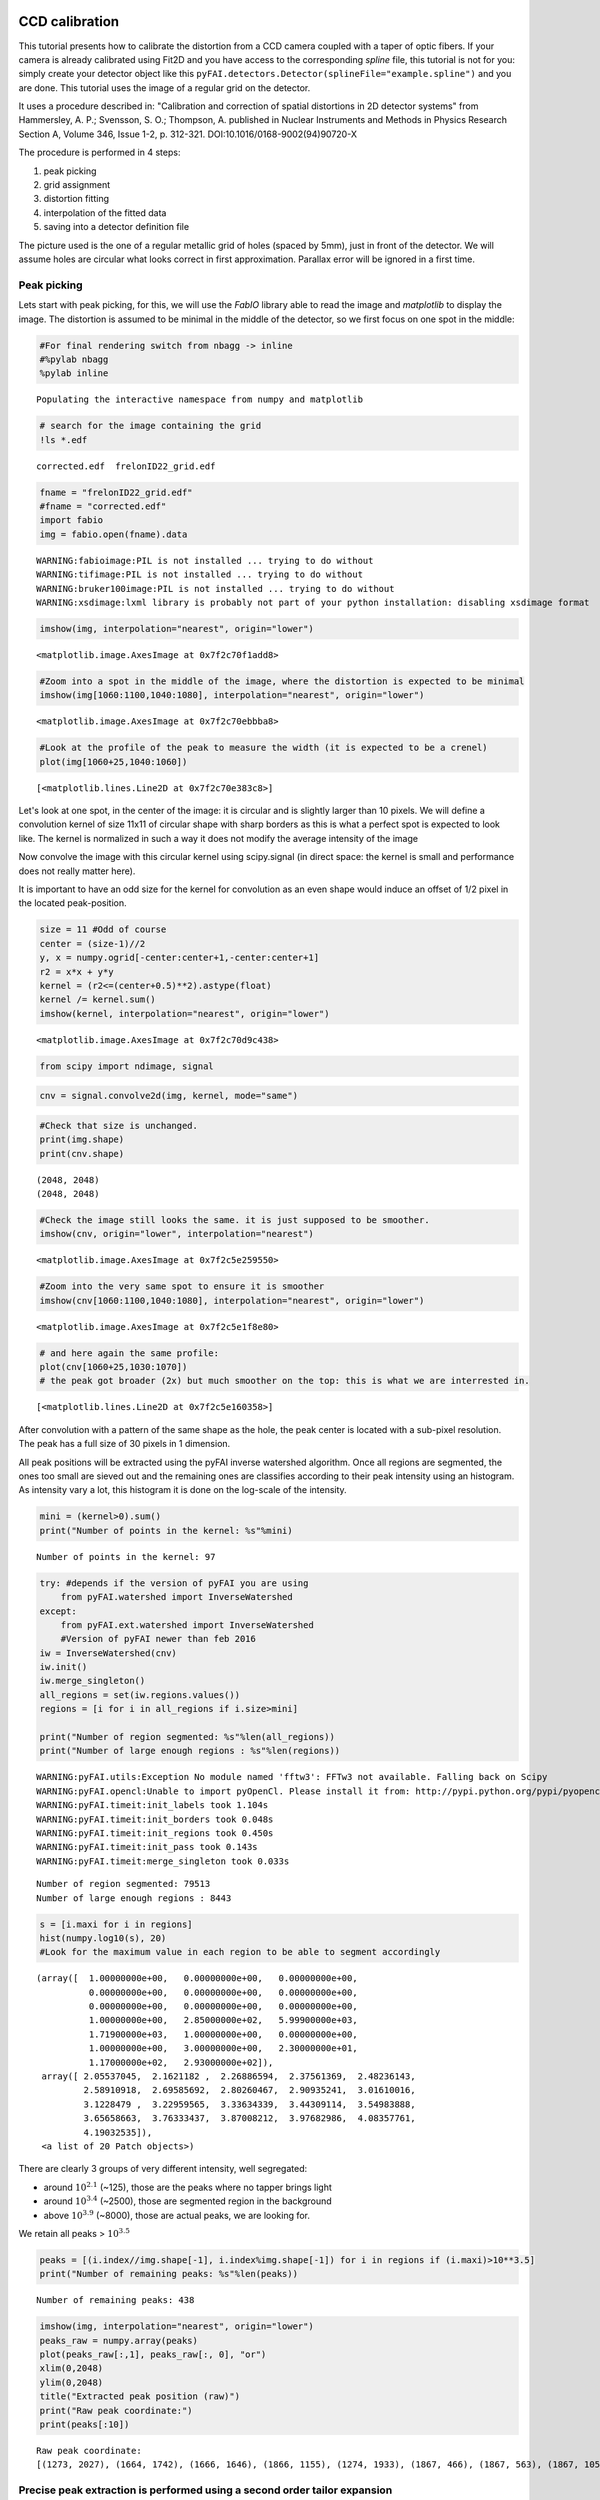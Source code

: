 
CCD calibration
===============

This tutorial presents how to calibrate the distortion from a CCD camera
coupled with a taper of optic fibers. If your camera is already
calibrated using Fit2D and you have access to the corresponding *spline*
file, this tutorial is not for you: simply create your detector object
like this ``pyFAI.detectors.Detector(splineFile="example.spline")`` and
you are done. This tutorial uses the image of a regular grid on the
detector.

It uses a procedure described in: "Calibration and correction of spatial
distortions in 2D detector systems" from Hammersley, A. P.; Svensson, S.
O.; Thompson, A. published in Nuclear Instruments and Methods in Physics
Research Section A, Volume 346, Issue 1-2, p. 312-321.
DOI:10.1016/0168-9002(94)90720-X

The procedure is performed in 4 steps:

1. peak picking
2. grid assignment
3. distortion fitting
4. interpolation of the fitted data
5. saving into a detector definition file

The picture used is the one of a regular metallic grid of holes (spaced
by 5mm), just in front of the detector. We will assume holes are
circular what looks correct in first approximation. Parallax error will
be ignored in a first time.

Peak picking
------------

Lets start with peak picking, for this, we will use the *FabIO* library
able to read the image and *matplotlib* to display the image. The
distortion is assumed to be minimal in the middle of the detector, so we
first focus on one spot in the middle:

.. code:: python

    #For final rendering switch from nbagg -> inline
    #%pylab nbagg
    %pylab inline


.. parsed-literal::

    Populating the interactive namespace from numpy and matplotlib


.. code:: python

    # search for the image containing the grid
    !ls *.edf


.. parsed-literal::

    corrected.edf  frelonID22_grid.edf


.. code:: python

    fname = "frelonID22_grid.edf"
    #fname = "corrected.edf"
    import fabio
    img = fabio.open(fname).data


.. parsed-literal::

    WARNING:fabioimage:PIL is not installed ... trying to do without
    WARNING:tifimage:PIL is not installed ... trying to do without
    WARNING:bruker100image:PIL is not installed ... trying to do without
    WARNING:xsdimage:lxml library is probably not part of your python installation: disabling xsdimage format


.. code:: python

    imshow(img, interpolation="nearest", origin="lower")




.. parsed-literal::

    <matplotlib.image.AxesImage at 0x7f2c70f1add8>




.. image:: output_4_1.png


.. code:: python

    #Zoom into a spot in the middle of the image, where the distortion is expected to be minimal
    imshow(img[1060:1100,1040:1080], interpolation="nearest", origin="lower")




.. parsed-literal::

    <matplotlib.image.AxesImage at 0x7f2c70ebbba8>




.. image:: output_5_1.png


.. code:: python

    #Look at the profile of the peak to measure the width (it is expected to be a crenel)
    plot(img[1060+25,1040:1060])




.. parsed-literal::

    [<matplotlib.lines.Line2D at 0x7f2c70e383c8>]




.. image:: output_6_1.png


Let's look at one spot, in the center of the image: it is circular and
is slightly larger than 10 pixels. We will define a convolution kernel
of size 11x11 of circular shape with sharp borders as this is what a
perfect spot is expected to look like. The kernel is normalized in such
a way it does not modify the average intensity of the image

Now convolve the image with this circular kernel using scipy.signal (in
direct space: the kernel is small and performance does not really matter
here).

It is important to have an odd size for the kernel for convolution as an
even shape would induce an offset of 1/2 pixel in the located
peak-position.

.. code:: python

    size = 11 #Odd of course
    center = (size-1)//2
    y, x = numpy.ogrid[-center:center+1,-center:center+1]
    r2 = x*x + y*y
    kernel = (r2<=(center+0.5)**2).astype(float)
    kernel /= kernel.sum()
    imshow(kernel, interpolation="nearest", origin="lower")




.. parsed-literal::

    <matplotlib.image.AxesImage at 0x7f2c70d9c438>




.. image:: output_8_1.png


.. code:: python

    from scipy import ndimage, signal

.. code:: python

    cnv = signal.convolve2d(img, kernel, mode="same")

.. code:: python

    #Check that size is unchanged.
    print(img.shape) 
    print(cnv.shape) 


.. parsed-literal::

    (2048, 2048)
    (2048, 2048)


.. code:: python

    #Check the image still looks the same. it is just supposed to be smoother.
    imshow(cnv, origin="lower", interpolation="nearest")




.. parsed-literal::

    <matplotlib.image.AxesImage at 0x7f2c5e259550>




.. image:: output_12_1.png


.. code:: python

    #Zoom into the very same spot to ensure it is smoother
    imshow(cnv[1060:1100,1040:1080], interpolation="nearest", origin="lower")




.. parsed-literal::

    <matplotlib.image.AxesImage at 0x7f2c5e1f8e80>




.. image:: output_13_1.png


.. code:: python

    # and here again the same profile:
    plot(cnv[1060+25,1030:1070])
    # the peak got broader (2x) but much smoother on the top: this is what we are interrested in.




.. parsed-literal::

    [<matplotlib.lines.Line2D at 0x7f2c5e160358>]




.. image:: output_14_1.png


After convolution with a pattern of the same shape as the hole, the peak
center is located with a sub-pixel resolution. The peak has a full size
of 30 pixels in 1 dimension.

All peak positions will be extracted using the pyFAI inverse watershed
algorithm. Once all regions are segmented, the ones too small are sieved
out and the remaining ones are classifies according to their peak
intensity using an histogram. As intensity vary a lot, this histogram it
is done on the log-scale of the intensity.

.. code:: python

    mini = (kernel>0).sum()
    print("Number of points in the kernel: %s"%mini)


.. parsed-literal::

    Number of points in the kernel: 97


.. code:: python

    try: #depends if the version of pyFAI you are using
        from pyFAI.watershed import InverseWatershed
    except:
        from pyFAI.ext.watershed import InverseWatershed
        #Version of pyFAI newer than feb 2016
    iw = InverseWatershed(cnv)
    iw.init()
    iw.merge_singleton()
    all_regions = set(iw.regions.values())
    regions = [i for i in all_regions if i.size>mini]
    
    print("Number of region segmented: %s"%len(all_regions))
    print("Number of large enough regions : %s"%len(regions))


.. parsed-literal::

    WARNING:pyFAI.utils:Exception No module named 'fftw3': FFTw3 not available. Falling back on Scipy
    WARNING:pyFAI.opencl:Unable to import pyOpenCl. Please install it from: http://pypi.python.org/pypi/pyopencl
    WARNING:pyFAI.timeit:init_labels took 1.104s
    WARNING:pyFAI.timeit:init_borders took 0.048s
    WARNING:pyFAI.timeit:init_regions took 0.450s
    WARNING:pyFAI.timeit:init_pass took 0.143s
    WARNING:pyFAI.timeit:merge_singleton took 0.033s


.. parsed-literal::

    Number of region segmented: 79513
    Number of large enough regions : 8443


.. code:: python

    s = [i.maxi for i in regions]
    hist(numpy.log10(s), 20)
    #Look for the maximum value in each region to be able to segment accordingly




.. parsed-literal::

    (array([  1.00000000e+00,   0.00000000e+00,   0.00000000e+00,
              0.00000000e+00,   0.00000000e+00,   0.00000000e+00,
              0.00000000e+00,   0.00000000e+00,   0.00000000e+00,
              1.00000000e+00,   2.85000000e+02,   5.99900000e+03,
              1.71900000e+03,   1.00000000e+00,   0.00000000e+00,
              1.00000000e+00,   3.00000000e+00,   2.30000000e+01,
              1.17000000e+02,   2.93000000e+02]),
     array([ 2.05537045,  2.1621182 ,  2.26886594,  2.37561369,  2.48236143,
             2.58910918,  2.69585692,  2.80260467,  2.90935241,  3.01610016,
             3.1228479 ,  3.22959565,  3.33634339,  3.44309114,  3.54983888,
             3.65658663,  3.76333437,  3.87008212,  3.97682986,  4.08357761,
             4.19032535]),
     <a list of 20 Patch objects>)




.. image:: output_18_1.png


There are clearly 3 groups of very different intensity, well segregated:

-  around :math:`10^{2.1}` (~125), those are the peaks where no tapper
   brings light
-  around :math:`10^{3.4}` (~2500), those are segmented region in the
   background
-  above :math:`10^{3.9}` (~8000), those are actual peaks, we are
   looking for.

We retain all peaks > :math:`10^{3.5}`

.. code:: python

    peaks = [(i.index//img.shape[-1], i.index%img.shape[-1]) for i in regions if (i.maxi)>10**3.5]
    print("Number of remaining peaks: %s"%len(peaks))


.. parsed-literal::

    Number of remaining peaks: 438


.. code:: python

    imshow(img, interpolation="nearest", origin="lower")
    peaks_raw = numpy.array(peaks)
    plot(peaks_raw[:,1], peaks_raw[:, 0], "or")
    xlim(0,2048)
    ylim(0,2048)
    title("Extracted peak position (raw)")
    print("Raw peak coordinate:")
    print(peaks[:10])


.. parsed-literal::

    Raw peak coordinate:
    [(1273, 2027), (1664, 1742), (1666, 1646), (1866, 1155), (1274, 1933), (1867, 466), (1867, 563), (1867, 1056), (203, 1131), (107, 1226)]



.. image:: output_21_1.png


Precise peak extraction is performed using a second order tailor expansion
--------------------------------------------------------------------------

.. code:: python

    try:
        from pyFAI.bilinear import Bilinear
    except:
        from pyFAI.ext.bilinear import Bilinear
    bl = Bilinear(cnv)

.. code:: python

    ref_peaks = [bl.local_maxi(p) for p in peaks]
    imshow(img, interpolation="nearest", origin="lower")
    peaks_ref = numpy.array(ref_peaks)
    plot(peaks_raw[:,1], peaks_raw[:, 0], "or")
    plot(peaks_ref[:,1],peaks_ref[:, 0], "ob")
    xlim(0,2048)
    ylim(0,2048)
    title("Extracted peak position (red: raw, blue: refined)")
    print("Refined peak coordinate:")
    print(ref_peaks[:10])


.. parsed-literal::

    Refined peak coordinate:
    [(1272.9463423714042, 2026.5502902269363), (1664.0545781441033, 1742.1054049506783), (1666.296777099371, 1645.9045108556747), (1866.365830898285, 1154.7454472184181), (1274.126026943326, 1932.9975793703925), (1866.5777518451214, 465.5264100730419), (1867.4438569247723, 563.2241970151663), (1867.3492084741592, 1056.0545778758824), (203.06922163814306, 1131.10803706944), (106.92814844101667, 1226.3799100518227)]



.. image:: output_24_1.png


At this stage, a visual inspection of the grid confirms all peaks have
been properly segmented. If this is not the case, one can adapt:

-  the size of the kernel
-  the threshold coming out of the histogramming

Pair-wise distribution function
-------------------------------

We will now select the (4-) first neighbours for every single peak. For
this we calculate the distance\_matrix from any point to any other:

.. code:: python

    # Nota, pyFAI uses **C-coordinates** so they come out as (y,x) and not the usual (x,y). 
    # This notation helps us to remind the order
    yx = numpy.array(ref_peaks)

.. code:: python

    # pairwise distance calculation using scipy.spatial.distance_matrix
    from scipy.spatial import distance_matrix
    dist = distance_matrix(peaks_ref, peaks_ref)

Let's have a look at the pairwise distribution function for the first
neighbors

.. code:: python

    hist(dist.ravel(), 200, range=(0,200))
    title("Pair-wise distribution function")




.. parsed-literal::

    <matplotlib.text.Text at 0x7f2c4e3468d0>




.. image:: output_29_1.png


This histogram provides us:

-  At 0, the 438 peaks with 0-distance to themselves.
-  between 85 and 105 the first neighbours
-  between 125 and 150 the second neighbours.
-  ... and so on.

We now focus on the first neighbours which are all located between 70
and 110 pixels apart.

.. code:: python

    #We define here a data-type for each peak (called center) with 4 neighbours (called north, east, south and west). 
    point_type = np.dtype([('center_y', float), ('center_x', float),
                            ('east_y', float), ('east_x', float),
                            ('west_y', float), ('west_x', float),
                            ('north_y', float), ('north_x', float),
                            ('south_y', float), ('south_x', float)])

    neig = np.logical_and(dist>70.0, dist<110.0)
    valid = (neig.sum(axis=-1)==4).sum()
    print("There are %i control point with exactly 4 first neigbours"%valid)
    # This initializes an empty structure to be populated
    point = numpy.zeros(valid, point_type)


.. parsed-literal::

    There are 359 control point with exactly 4 first neigbours


.. code:: python

    #Populate the structure: we use a loop as it loops only over 400 points 
    h=-1
    for i, center in enumerate(peaks_ref):
        if neig[i].sum()!=4: continue
        h+=1
        point[h]["center_y"],point[h]["center_x"] = center
        for j in ((0,1),(0,-1),(1,0),(-1,0)):
            tmp = []
            for k in numpy.where(neig[i]):
                curr = yx[k]
                tmp.append(dot(curr-center,j))
                l = argmax(tmp)
                y, x = peaks_ref[numpy.where(neig[i])][l]
                if j==(0,1):point[h]["east_y"], point[h]["east_x"] = y, x
                elif j==(0,-1):point[h]["west_y"], point[h]["west_x"] = y, x
                elif j==(1,0): point[h]["north_y"],point[h]["north_x"] = y, x
                elif j==(-1,0):point[h]["south_y"],point[h]["south_x"] = y, x

We will need to define an *origin* but taking it on the border of the
image is looking for trouble as this is where distortions are likely to
be the most important. The center of the detector is an option but we
prefer to take the peak the nearest to the centroid of all other peaks.

.. code:: python

    #Select the initial guess for the center:

    #Most intense peak:
    #m = max([i for i in regions], key=lambda i:i.maxi)
    #Cx, Cy = m.index%img.shape[-1],m.index//img.shape[-1]
    #Cx, Cy = point["center_x"].mean(), point["center_y"].mean() #Centroid of all points
    Cx, Cy = 734, 1181 #beam center
    #Cx, Cy = tuple(i//2 for i in cnv.shape) #detector center
    print("The guessed center is at (%s, %s)"%(Cx, Cy))
    
    #Get the nearest point from centroid:
    d2 = ((point["center_x"]-Cx)**2+(point["center_y"]-Cy)**2)
    best = d2.argmin()
    Op = point[best]
    Ox, Oy = Op["center_x"], Op["center_y"]

    print("The center is at (%s, %s)"%(Ox, Oy))
    #Calculate the average vector along the 4 main axes 
    Xx = (point[:]["east_x"] - point[:]["center_x"]).mean()
    Xy = (point[:]["east_y"] - point[:]["center_y"]).mean()
    Yx = (point[:]["north_x"] - point[:]["center_x"]).mean()
    Yy = (point[:]["north_y"] - point[:]["center_y"]).mean()

    print("The X vector is is at (%s, %s)"%(Xx, Xy))
    print("The Y vector is is at (%s, %s)"%(Yx, Yy))


.. parsed-literal::

    The guessed center is at (734, 1181)
    The center is at (753.703500152, 1186.18798503)
    The X vector is is at (97.7197301826, -0.787977117653)
    The Y vector is is at (1.38218579497, 97.0826990758)


.. code:: python

    print("X has an angle of %s deg"%rad2deg(arctan2(Xy, Xx)))
    print("Y has an angle of %s deg"%rad2deg(arctan2(Yy, Yx)))
    print("The XY angle is %s deg"%rad2deg(arctan2(Yy, Yx)-arctan2(Xy, Xx)))


.. parsed-literal::

    X has an angle of -0.462002756355 deg
    Y has an angle of 89.1843236418 deg
    The XY angle is 89.6463263982 deg


.. code:: python

    x = point[:]["center_x"] - Ox
    y = point[:]["center_y"] - Oy
    xy = numpy.vstack((x,y))
    R = numpy.array([[Xx,Yx],[Xy,Yy]])
    iR = numpy.linalg.inv(R)
    IJ = dot(iR,xy).T

.. code:: python

    Xmin = IJ[:,0].min()
    Xmax = IJ[:,0].max()
    Ymin = IJ[:,1].min()
    Ymax = IJ[:,1].max()
    print("Xmin/max", Xmin, Xmax)
    print("Ymin/max", Ymin, Ymax)
    print("Maximum error versus integrer: %s * pitch size (5mm)"%(abs(IJ-IJ.round()).max()))


.. parsed-literal::

    Xmin/max -6.07394212848 12.060721056
    Ymin/max -11.0890545732 7.04060363671
    Maximum error versus integrer: 0.117211354675 * pitch size (5mm)


At this point it is important to check the correct rounding to integers:
The maximum error should definitely be better than 0.2\*pitch ! If not,
try to change the origin (Cx and Cy). This criteria will be used for the
optimization later on.

.. code:: python

    plot(IJ[:,0],IJ[:,1],"or")
    idx = numpy.round(IJ).astype(int)
    plot(idx[:,0],IJ[:,1],"og")
    xlim(floor(Xmin), ceil(Xmax))
    ylim(floor(Ymin), ceil(Ymax))
    title("Red: measured peaks, Green: Expected position")




.. parsed-literal::

    <matplotlib.text.Text at 0x7f2c4e313278>




.. image:: output_39_1.png


Estimation of the pixel size:
~~~~~~~~~~~~~~~~~~~~~~~~~~~~~

The pixel size is obtained from the pitch of the grid, in vectorial:

.. math:: pitch^2 = (Px \cdot Xx)^2 + (Py \cdot Xy)^2

.. math:: pitch^2 = (Px \cdot Yx)^2 + (Py \cdot Yy)^2

.. code:: python

    pitch = 5e-3 #mm distance between holes
    Py = pitch*sqrt((Yx**2-Xx**2)/((Xy*Yx)**2-(Xx*Yy)**2))
    Px = sqrt((pitch**2-(Xy*Py)**2)/Xx**2)
    print("Pixel size in average: x:%.3f micron, y: %.3f microns"%(Px*1e6, Py*1e6))


.. parsed-literal::

    Pixel size in average: x:51.165 micron, y: 51.497 microns


At this stage, we have:

-  A list of control points placed on a regular grid with a sub-pixel
   precision
-  The center of the image, located on a control point
-  the average X and Y vector to go from one control point to another

Optimization of the pixel position
----------------------------------

The optimization is obtained by minimizing the mis-placement of the
control points on the regular grid. For a larger coverage we include now
the peaks on the border with less than 4 neighbours.

.. code:: python

    #Measured peaks (all!), needs to flip x<->y
    peaks_m = numpy.empty_like(peaks_ref)
    peaks_m[:,1] = peaks_ref[:,0]
    peaks_m[:,0] = peaks_ref[:,1]

    #parameter set for optimization:
    P0 = [Ox, Oy, Xx, Yx, Xy, Yy]

    P = numpy.array(P0)

    def to_hole(P, pixels):
        "Translate pixel -> hole"
        T = numpy.atleast_2d(P[:2])
        R = P[2:].reshape((2,2))
        #Transformation matrix from pixel to holes:
        hole = dot(numpy.linalg.inv(R), (pixels - T).T).T
        return hole

    def to_pix(P, holes):
        "Translate hole -> pixel"
        T = numpy.atleast_2d(P[:2])
        R = P[2:].reshape((2,2))
        #Transformation from index points (holes) to pixel coordinates: 
        pix = dot(R,holes.T).T + T
        return pix

    def error(P):
        "Error function"
        hole_float = to_hole(P, peaks_m)
        hole_int = hole_float.round()
        delta = hole_float-hole_int
        delta2 = (delta**2).sum()
        return delta2

    print("Total inital error ", error(P), P0)
    holes = to_hole(P, peaks_m)
    print("Maximum initial error versus integrer: %s * pitch size (5mm)"%(abs(holes-holes.round()).max()))
    from scipy.optimize import minimize
    res = minimize(error, P)
    print(res)
    print("total Final error ", error(res.x),res.x)
    holes = to_hole(res.x, peaks_m)
    print("Maximum final error versus integrer: %s * pitch size (5mm)"%(abs(holes-holes.round()).max()))


.. parsed-literal::

    Total inital error  2.5995763607 [753.70350015163422, 1186.1879850327969, 97.719730182623479, 1.3821857949656571, -0.78797711765336542, 97.082699075794565]
    Maximum initial error versus integrer: 0.199838456433 * pitch size (5mm)
          fun: 2.123772842169884
     hess_inv: array([[  1.41698853e+01,   5.02981780e-01,  -8.67450996e-01,
              5.65400698e-01,  -2.23588556e-02,   3.62469793e-02],
           [  5.02981780e-01,   1.44432486e+01,  -6.17043562e-03,
              3.18737250e-02,  -8.80159842e-01,   5.53478243e-01],
           [ -8.67450996e-01,  -6.17043562e-03,   2.99705132e-01,
             -4.12312169e-03,   2.39113093e-03,  -1.79968692e-03],
           [  5.65400698e-01,   3.18737250e-02,  -4.12312169e-03,
              3.01702833e-01,  -1.78715958e-03,   3.83867286e-03],
           [ -2.23588556e-02,  -8.80159842e-01,   2.39113093e-03,
             -1.78715958e-03,   2.97818929e-01,  -3.46536500e-03],
           [  3.62469793e-02,   5.53478243e-01,  -1.79968692e-03,
              3.83867286e-03,  -3.46536500e-03,   2.93190623e-01]])
          jac: array([ -2.98023224e-08,   5.66244125e-07,   1.19209290e-07,
             3.57627869e-07,   8.34465027e-07,   1.10268593e-06])
      message: 'Optimization terminated successfully.'
         nfev: 160
          nit: 15
         njev: 20
       status: 0
      success: True
            x: array([  7.53021133e+02,   1.18519693e+03,   9.81143528e+01,
             1.47509462e+00,  -8.04478941e-01,   9.73166902e+01])
    total Final error  2.12377284217 [  7.53021133e+02   1.18519693e+03   9.81143528e+01   1.47509462e+00
      -8.04478941e-01   9.73166902e+01]
    Maximum final error versus integrer: 0.234645015537 * pitch size (5mm)


.. code:: python

    clf()
    peaks_c = to_pix(res.x,to_hole(res.x,peaks_m).round())
    imshow(img, interpolation="nearest", origin="lower")
    plot(peaks_m[:,0],peaks_m[:, 1], "or")
    plot(peaks_c[:,0], peaks_c[:, 1], "og")
    xlim(0,2048)
    ylim(0,2048)
    title("Peak position: measured (red) and expected (Green)")




.. parsed-literal::

    <matplotlib.text.Text at 0x7f2c4e3de668>




.. image:: output_45_1.png


.. code:: python

    pitch = 5e-3 #mm distance between holes
    Ox, Oy, Xx, Yx, Xy, Yy = res.x
    Py = pitch*sqrt((Yx**2-Xx**2)/((Xy*Yx)**2-(Xx*Yy)**2))
    Px = sqrt((pitch**2-(Xy*Py)**2)/Xx**2)
    print("Optimized pixel size in average: x:%.3f micron, y: %.3f microns"%(Px*1e6, Py*1e6))


.. parsed-literal::

    Optimized pixel size in average: x:50.959 micron, y: 51.373 microns


Few comments:

-  The maximum error grow during optimization without explanations
-  The outer part of the detector is the most distorted

Interpolation of the fitted data
--------------------------------

Multivariate data interpolation (griddata)
~~~~~~~~~~~~~~~~~~~~~~~~~~~~~~~~~~~~~~~~~~

Correction arrays are built slightly larger (+1) to be able to
manipulate corners instead of centers of pixels As coordinates are
needed as y,x (and not x,y) we use p instead of peaks\_m

.. code:: python

    from scipy.interpolate import griddata
    grid_x, grid_y = np.mgrid[0:img.shape[0]+1, 0:img.shape[1]+1]
    delta = peaks_c - peaks_m
    #we use peaks_res instead of peaks_m to be in y,x coordinates, not x,y
    delta_x = griddata(peaks_ref, delta[:,0], (grid_x, grid_y), method='cubic')
    delta_y = griddata(peaks_ref, delta[:,1], (grid_x, grid_y), method='cubic')

    figure(figsize=(12,5))
    subplot(1,2,1)
    imshow(delta_x,origin="lower", interpolation="nearest")
    title(r"$\delta$ x")
    colorbar()
    subplot(1,2,2)
    imshow(delta_y, origin="lower", interpolation="nearest")
    title(r"$\delta$ y")
    colorbar()
    #Nota: the arrays are filled with "NaN" outside the convex Hull




.. parsed-literal::

    <matplotlib.colorbar.Colorbar at 0x7f2c47ed3d30>




.. image:: output_48_1.png


.. code:: python

    #From http://stackoverflow.com/questions/3662361/fill-in-missing-values-with-nearest-neighbour-in-python-numpy-masked-arrays
    def fill(data, invalid=None):
        """
        Replace the value of invalid 'data' cells (indicated by 'invalid') 
        by the value of the nearest valid data cell

        Input:
            data:    numpy array of any dimension
            invalid: a binary array of same shape as 'data'. True cells set where data
                     value should be replaced.
                     If None (default), use: invalid  = np.isnan(data)

        Output: 
            Return a filled array. 
        """

        if invalid is None: 
            invalid = numpy.isnan(data)

        ind = ndimage.distance_transform_edt(invalid, return_distances=False, return_indices=True)
        return data[tuple(ind)]

.. code:: python

    figure(figsize=(12,5))
    subplot(1,2,1)
    imshow(fill(delta_x),origin="lower", interpolation="nearest")
    title(r"$\delta$ x")
    colorbar()
    subplot(1,2,2)
    imshow(fill(delta_y), origin="lower", interpolation="nearest")
    title(r"$\delta$ y")
    colorbar()




.. parsed-literal::

    <matplotlib.colorbar.Colorbar at 0x7f2c46c55f98>




.. image:: output_50_1.png


It is important to understand the extrapolation outside the convex hull
has no justification, it is there just to prevent numerical bugs.

Saving the distortion correction arrays to a detector
-----------------------------------------------------

.. code:: python

    from pyFAI.detectors import Detector
    detector = Detector(Py,Px)
    detector.max_shape = detector.shape = img.shape
    detector.set_dx(fill(delta_x))
    detector.set_dy(fill(delta_y))
    detector.mask = numpy.isnan(delta_x).astype(numpy.int8)[:img.shape[0], :img.shape[1]]
    detector.save("testdetector.h5")

Validation of the distortion correction
---------------------------------------

.. code:: python

    from pyFAI.distortion import Distortion
    dis = Distortion(detector)
    cor = dis.correct(img)
    figure(figsize=(12,5))
    subplot(1,2,1)
    imshow(img, interpolation="nearest", origin="lower")
    title("Original")
    subplot(1,2,2)
    imshow(cor, origin="lower", interpolation="nearest")
    title("Corrected")
    fabio.edfimage.EdfImage(data=cor).save("corrected.edf")



.. image:: output_54_0.png


Conclusion
==========

This procedure describes how to measure the detector distortion and how
to create a detector description file directly usable in pyFAI. Only the
region inside the convex hull of the grid data-points is valid and the
region of the detector which is not calibrated has been masked out to
prevent accidental use of it.

The distortion corrected image can now be used to check how "good" the
calibration actually is. This file can be injected in the third cell,
and follow the same procedure (left as exercise). This gives a maximum
mis-placement of 0.003, the average error is then of 0.0006 and
correction-map exhibit a displacement of pixels in the range +/- 0.2
pixels which is acceptable and validates the whole procedure.
